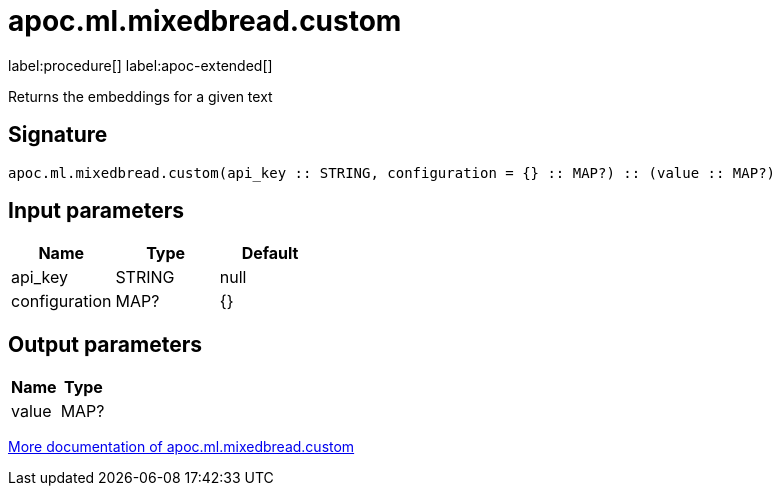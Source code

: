 = apoc.ml.mixedbread.custom
:description: This section contains reference documentation for the apoc.ml.mixedbread.custom procedure.

label:procedure[] label:apoc-extended[]

[.emphasis]
Returns the embeddings for a given text

== Signature

[source]
----
apoc.ml.mixedbread.custom(api_key :: STRING, configuration = {} :: MAP?) :: (value :: MAP?)
----

== Input parameters
[.procedures, opts=header]
|===
| Name | Type | Default
|api_key|STRING|null
|configuration|MAP?|{}
|===

== Output parameters
[.procedures, opts=header]
|===
| Name | Type
|value|MAP?
|===

xref::ml/mixedbread.adoc[More documentation of apoc.ml.mixedbread.custom,role=more information]
